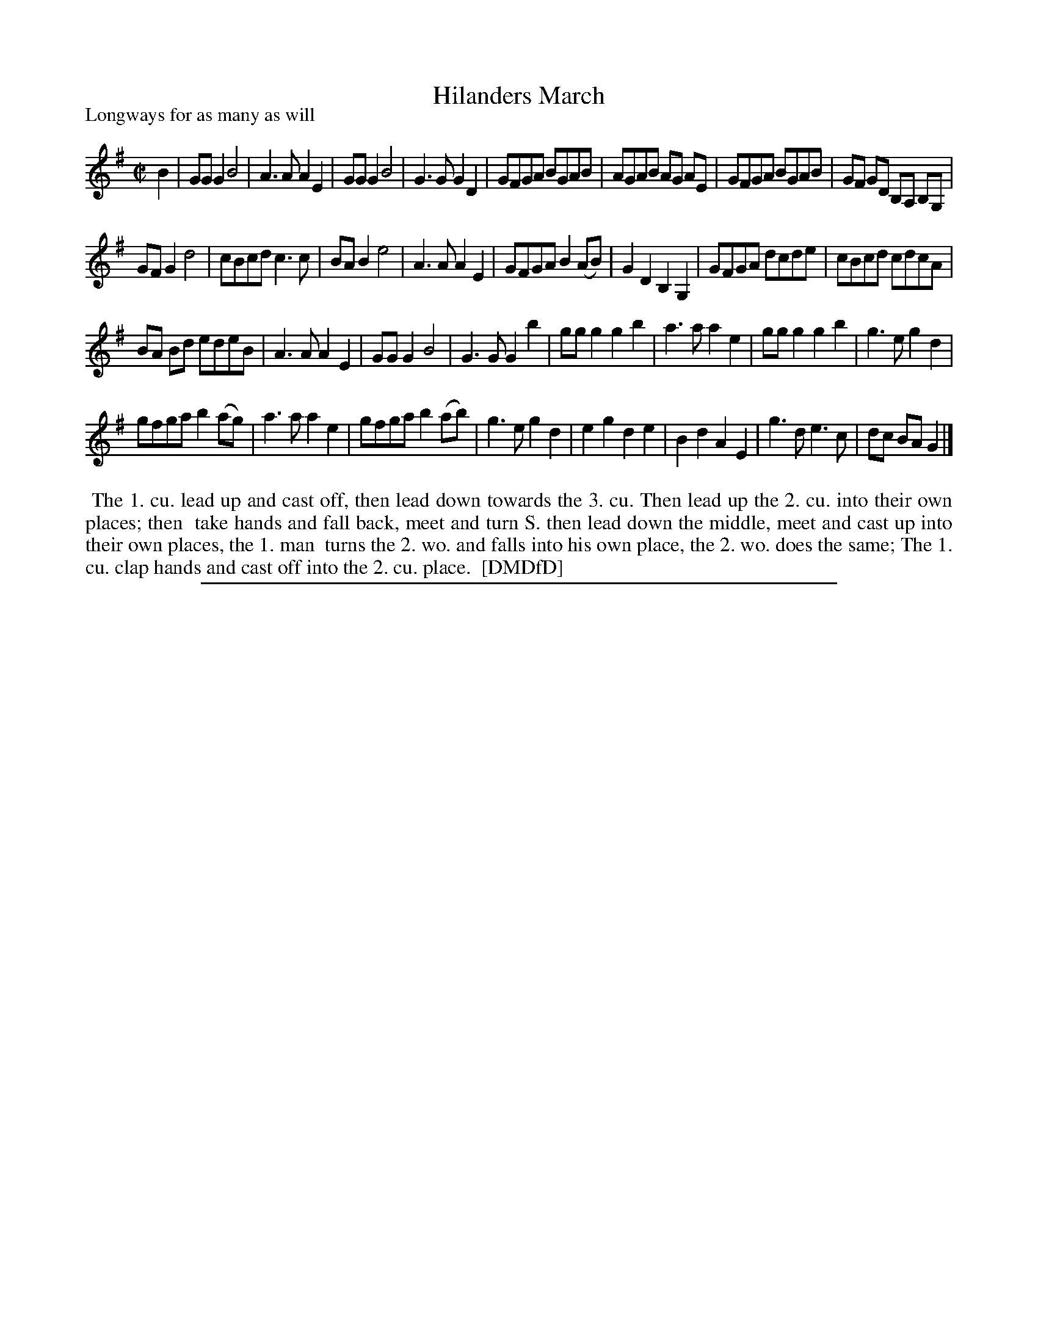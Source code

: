 X: 1
T: Hilanders March
P: Longways for as many as will
%R: march, reel
B: "The Dancing-Master: Containing Directions and Tunes for Dancing" printed by W. Pearson for John Walsh, London ca. 1709
S: 7: DMDfD http://digital.nls.uk/special-collections-of-printed-music/pageturner.cfm?id=89751228 p.236
Z: 2013 John Chambers <jc:trillian.mit.edu>
M: C|
L: 1/8
K: G
% - - - - - - - - - - - - - - - - - - - - - - - - -
B2 |\
GGG2 B4 | A3A A2E2 | GGG2 B4 | G3G G2D2 |\
GFGA BGAB | AGAB AG AE | GFGA BGAB | GF GD B,A, B,G, |
GFG2 d4 | cBcd c3c | BAB2 e4 | A3A A2E2 |\
GFGA B2(AB) | G2D2 B,2G,2 | GFGA dcde | cBcd cdcA |
BA Bd edeB | A3A A2E2 | GGG2 B4 | G3G G2b2 |\
ggg2 g2b2 | a3a a2e2 | ggg2 g2b2 | g3e g2d2 |
gfga b2(ag) | a3a a2e2 | gfga b2(ab) | g3e g2d2 |\
e2g2 d2e2 | B2d2 A2E2 | g3d e3c | dc BA G2 |]
% - - - - - - - - - - - - - - - - - - - - - - - - -
%%begintext align
%% The 1. cu. lead up and cast off, then lead down towards the 3. cu. Then lead up the 2. cu. into their own places; then
%% take hands and fall back, meet and turn S. then lead down the middle, meet and cast up into their own places, the 1. man
%% turns the 2. wo. and falls into his own place, the 2. wo. does the same; The 1. cu. clap hands and cast off into the 2. cu. place.
%% [DMDfD]
%%endtext
%%sep 1 8 500

